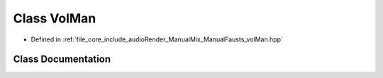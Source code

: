 .. _exhale_class_class_vol_man:

Class VolMan
============

- Defined in :ref:`file_core_include_audioRender_ManualMix_ManualFausts_volMan.hpp`


Class Documentation
-------------------


.. doxygenclass:: VolMan
   :project: Project_DJ_Engine
   :members:
   :protected-members:
   :undoc-members: